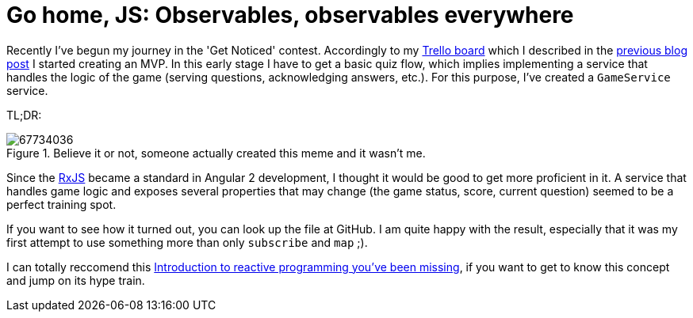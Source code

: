 = Go home, JS: Observables, observables everywhere
:hp-tags: Get Notice, Daj się poznać

Recently I've begun my journey in the 'Get Noticed' contest. Accordingly to my https://trello.com/b/wZ5ZrdZO[Trello board] which I described in the 
http://zbic.in/2017/03/02/Go-home-JS-Setting-up-Trello-board-to-keep-things-organized.html[previous blog post] I started creating an MVP. In this early stage I have to get a basic quiz flow, which implies implementing a service that handles the logic of the game (serving questions, acknowledging answers, etc.). For this purpose, I've created a `GameService` service.

TL;DR:

image::https://cdn.meme.am/cache/instances/folder36/500x/67734036.jpg[title="Believe it or not, someone actually created this meme and it wasn't me."]

Since the http://reactivex.io/rxjs/[RxJS] became a standard in Angular 2 development, I thought it would be good to get more proficient in it. A service that handles game logic and exposes several properties that may change (the game status, score, current question) seemed to be a perfect training spot.

If you want to see how it turned out, you can look up the file at GitHub. I am quite happy with the result, especially that it was my first attempt to use something more than only `subscribe` and `map` ;). 

I can totally reccomend this https://gist.github.com/staltz/868e7e9bc2a7b8c1f754[Introduction to reactive programming you've been missing], if you want to get to know this concept and jump on its hype train. 